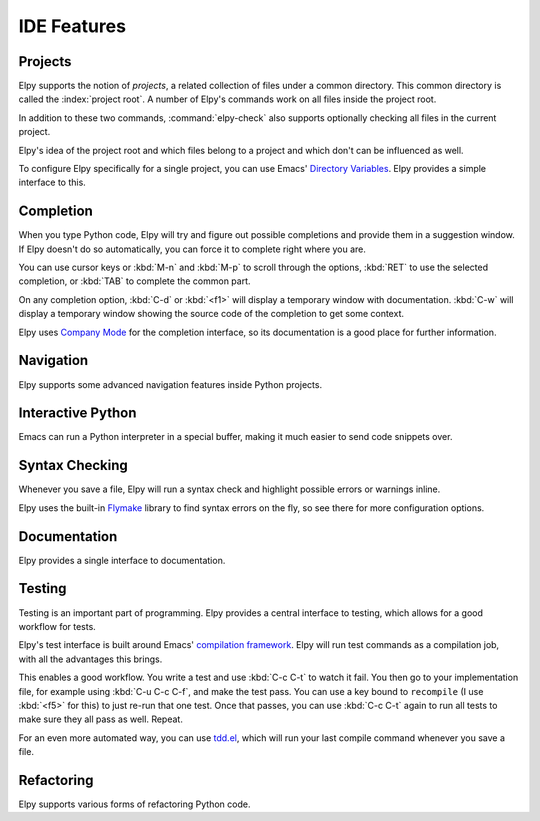 ============
IDE Features
============

.. default-domain:: el

Projects
========

Elpy supports the notion of *projects*, a related collection of files
under a common directory. This common directory is called the
:index:`project root`. A number of Elpy's commands work on all files
inside the project root.

.. command:: elpy-find-file
   :kbd: C-c C-f

   Find a file in the current project. This uses a search-as-you-type
   interface for all files under the project root.

   A prefix argument enables "do what I mean" mode. On an import
   statement, it will try to open the module imported. Elsewhere in a
   file, it will look for an associated test or implementation file,
   and if found, open that. If this fails, either way, it will fall
   back to the normal find file in project behavior.

   If the current file is called ``foo.py``, then this will search for
   a ``test_foo.py`` in the same directory, or in a ``test`` or
   ``tests`` subdirectory. If the current file is already called
   ``test_foo.py``, it will try and find a ``foo.py`` nearby.

   This command uses `find-file-in-project`_ under the hood, so see
   there for more options.

.. _find-file-in-project: https://github.com/technomancy/find-file-in-project

.. command:: elpy-rgrep-symbol
   :kbd: C-c C-s

   Search the files in the current project for a string. By default,
   this uses the symbol at point. With a prefix argument, it will
   prompt for a regular expression to search.

   This is basically a ``grep -r`` through the project.

In addition to these two commands, :command:`elpy-check` also supports
optionally checking all files in the current project.

Elpy's idea of the project root and which files belong to a project
and which don't can be influenced as well.

.. command:: elpy-set-project-root

   Set the current project root directory. This directory should
   contain all files related to the current project.

.. option:: elpy-project-ignored-directories

   When Elpy searches for files in the current project, it will ignore
   files in directories listed here.

.. option:: elpy-project-root-finder-functions

   To find the project root, Elpy can utilize a number of heuristics.
   With this option, you can configure which are used.

To configure Elpy specifically for a single project, you can use
Emacs' `Directory Variables`_. Elpy provides a simple interface to
this.

.. command:: elpy-set-project-variable

   Set or change the value of a project-wide variable. With a prefix
   argument, the value for the variable is removed.

   This only takes effect in new buffers.

.. _Directory Variables: https://www.gnu.org/software/emacs/manual/html_node/emacs/Directory-Variables.html


Completion
==========

When you type Python code, Elpy will try and figure out possible
completions and provide them in a suggestion window. If Elpy doesn't
do so automatically, you can force it to complete right where you are.

.. command:: elpy-company-backend
   :kbd: M-TAB

   Provide completion suggestions for a completion at point.

You can use cursor keys or :kbd:`M-n` and :kbd:`M-p` to scroll through
the options, :kbd:`RET` to use the selected completion, or :kbd:`TAB`
to complete the common part.

On any completion option, :kbd:`C-d` or :kbd:`<f1>` will display a
temporary window with documentation. :kbd:`C-w` will display a
temporary window showing the source code of the completion to get some
context.

Elpy uses `Company Mode`_ for the completion interface, so its
documentation is a good place for further information.

.. _Company Mode: https://company-mode.github.io/


Navigation
==========

Elpy supports some advanced navigation features inside Python
projects.

.. command:: elpy-goto-definition
   :kbd: M-.

   Go to the location where the identifier at point is defined. This
   is not always easy to make out, so the result can be wrong. Also,
   the backends can not always identify what kind of symbol is at
   point. Especially after a few indirections, they have basically no
   hope of guessing right, so they don't.

.. command:: elpy-goto-definition-other-window
   :kbd: C-x 4 M-.

   Same as `elpy-go-to-definition` (with the same caveats) but goes to
   the definition of the symbol at point in other window, if defined.

.. command:: pop-tag-mark
   :kbd: M-*

   Go back to the last place where :kbd:`M-.` was used, effectively
   turning :kbd:`M-.` and :kbd:`M-*` into a forward and backward
   motion for definition lookups.

.. command:: elpy-occur-definitions
   :kbd: C-c C-o

   Search the buffer for a list of definitions of classes and functions.

Interactive Python
==================

Emacs can run a Python interpreter in a special buffer, making it much
easier to send code snippets over.

.. command:: elpy-shell-switch-to-shell
   :kbd: C-c C-z

   Switch to buffer with a Python interpreter running, starting one if
   necessary.

   Do note that Elpy only starts a single interactive Python process.
   This process will inherit the current virtual env. If you want to
   start a Python interpreter with a different virtual env, you can
   either kill the existing one, or rename the buffer.

.. command:: elpy-shell-send-region-or-buffer
   :kbd: C-c C-c

   Whenever you are in an Elpy buffer, :kbd:`C-c C-c` will send Python
   code to the subprocess. If there is an active region, that region
   will be sent; if not, the whole buffer is sent.

   This command will also escape any uses of the ``if __name__ ==
   '__main__'`` idiom, to prevent accidental execution of a script. If
   you want this to be evaluated, pass a prefix argument with
   :kbd:`C-u`.

.. command:: elpy-shell-send-current-statement
   :kbd: C-c RET

   Send current statement to Python shell.

   This command sends statements to shell without indentation. If you
   send nested statements, shell will trow ``IndentationError``. To send
   nested statements, it is recommended to select region and run
   ``elpy-shell-send-region-or-buffer``

.. command:: python-shell-send-defun
   :kbd: C-M-x

   Similar to :kbd:`C-c C-c`, this will send the code of the current
   top level class or function to the interactive Python process.

.. command:: elpy-use-ipython
.. command:: elpy-use-cpython

   Use these commands, either interactively or from your ``.emacs``,
   to set the interactive interpreter to either ipython or cpython. As
   ipython requires some more setup work in older Emacsen, these will
   take care of the right setup for you.

   As an IPython user, you might be interested in the `Emacs IPython
   Notebook`_, too.

.. _IPython: http://ipython.org/
.. _Emacs IPython Notebook: https://tkf.github.io/emacs-ipython-notebook/


Syntax Checking
===============

Whenever you save a file, Elpy will run a syntax check and highlight
possible errors or warnings inline.

.. command:: elpy-flymake-next-error
   :kbd: C-c C-n
.. command:: elpy-flymake-previous-error
   :kbd: C-c C-p

   You can navigate between any error messages with these keys. The
   current error will be shown in the minibuffer.

Elpy uses the built-in `Flymake`_ library to find syntax errors on the
fly, so see there for more configuration options.

.. _Flymake: https://www.gnu.org/software/emacs/manual/html_node/flymake/index.html#Top


.. command:: elpy-check
   :kbd: C-c C-v

   Alternatively, you can run a syntax check on the current file where
   the output is displayed in a new buffer, giving you an overview and
   allowing you to jump to the errors from there.

   With a prefix argument, this will run the syntax check on all files
   in the current project.

.. option:: python-check-command

   To change which command is used for syntax checks, you can
   customize this option. By default, Elpy uses the ``flake8``
   program, which you have to install separately. The
   :command:`elpy-config` command will prompt you to do this if Elpy
   can't find the program.

   It is possible to create a single virtual env for the sole purpose
   of installing ``flake8`` in there, and then simply link the command
   script to a directory inside your :envvar:`PATH`, meaning you do
   not need to install the program in every virtual env separately.


Documentation
=============

Elpy provides a single interface to documentation.

.. command:: elpy-doc
   :kbd: C-c C-d

   When point is on a symbol, Elpy will try and find the documentation
   for that object, and display that. If it can't find the
   documentation for whatever reason, it will try and look up the
   symbol at point in pydoc. If it's not there, either, it will prompt
   the user for a string to look up in pydoc.

   With a prefix argument, Elpy will skip all the guessing and just
   prompt the user for a string to look up in pydoc.


Testing
=======

Testing is an important part of programming. Elpy provides a central
interface to testing, which allows for a good workflow for tests.

Elpy's test interface is built around Emacs' `compilation framework`_.
Elpy will run test commands as a compilation job, with all the
advantages this brings.

.. _compilation framework: https://www.gnu.org/software/emacs/manual/html_node/emacs/Compilation.html

.. command:: elpy-test
   :kbd: C-c C-t

   Start a test run. This uses the currently configured test runner to
   discover and run tests. If point is inside a test case, the test
   runner will run exactly that test case. Otherwise, or if a prefix
   argument is given, it will run all tests.

.. command:: elpy-set-test-runner

   This changes the current test runner. Elpy supports the standard
   unittest discovery runner, the Django discovery runner, nose and
   py.test. You can also write your own, as described in
   :ref:`Writing Test Runners`.

This enables a good workflow. You write a test and use :kbd:`C-c C-t`
to watch it fail. You then go to your implementation file, for example
using :kbd:`C-u C-c C-f`, and make the test pass. You can use a key
bound to ``recompile`` (I use :kbd:`<f5>` for this) to just re-run
that one test. Once that passes, you can use :kbd:`C-c C-t` again to
run all tests to make sure they all pass as well. Repeat.

For an even more automated way, you can use `tdd.el`_, which will run
your last compile command whenever you save a file.

.. _tdd.el: https://github.com/jorgenschaefer/emacs-tdd/


Refactoring
===========

Elpy supports various forms of refactoring Python code.

.. command:: elpy-multiedit-python-symbol-at-point
   :kbd: C-c C-e

   Edit all occurrences of the symbol at point at once. This will
   highlight all such occurrences, and editing one of them will edit
   all. This is an easy way to rename identifiers.

   If the backend does not support finding occurrences (currently only
   Jedi does), or if a prefix argument is given, this will edit
   syntactic occurrences instead of semantic ones. This can match more
   occurrences than it should, so be careful. You can narrow the
   current buffer to the current function using :kbd:`C-x n d` to
   restrict where this matches.

   Finally, if there is a region active, Elpy will edit all
   occurrences of the text in the region.


.. command:: elpy-format-code
   :kbd: C-c C-r f

   Format code using the available formatter.

   This command formats code using `yapf`_ or `autopep8`_ formatter. If a
   region is selected, only that region is formatted. Otherwise current
   buffer is formatted.

.. _autopep8: https://github.com/hhatto/autopep8
.. _yapf: https://github.com/google/yapf

.. command:: elpy-importmagic-fixup
   :kbd: C-c C-r i

   Query for new imports of unresolved symbols, and remove unreferenced
   imports. Also sort the imports in the import statement blocks.



.. command:: elpy-refactor
   :kbd: C-c C-r r

   Run the Elpy refactoring interface for Python code.

   This command uses `rope`_ package and provides various refactoring
   options depending on the context.

.. _rope: https://github.com/python-rope/rope
